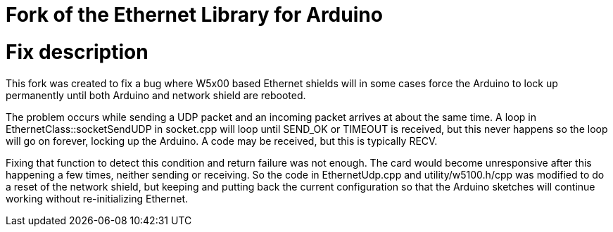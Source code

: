 = Fork of the Ethernet Library for Arduino =

# Fix description

This fork was created to fix a bug where W5x00 based Ethernet shields will in some cases force the Arduino to lock up permanently until both Arduino and network shield are rebooted.

The problem occurs while sending a UDP packet and an incoming packet arrives at about the same time. A loop in EthernetClass::socketSendUDP in socket.cpp will loop until SEND_OK or TIMEOUT is received, but this never happens so the loop will go on forever, locking up the Arduino. A code may be received, but this is typically RECV.

Fixing that function to detect this condition and return failure was not enough. The card would become unresponsive after this happening a few times, neither sending or receiving. So the code in EthernetUdp.cpp and utility/w5100.h/cpp was modified to do a reset of the network shield, but keeping and putting back the current configuration so that the Arduino sketches will continue working without re-initializing Ethernet.
